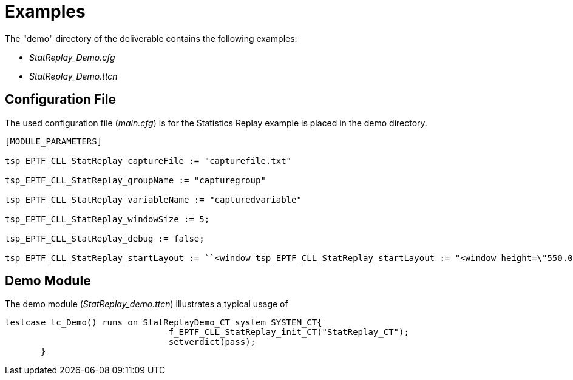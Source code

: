= Examples

The "demo" directory of the deliverable contains the following examples:

* __StatReplay_Demo.cfg__
* __StatReplay_Demo.ttcn__

== Configuration File

The used configuration file (__main.cfg__) is for the Statistics Replay example is placed in the demo directory.

[source]
----
[MODULE_PARAMETERS]

tsp_EPTF_CLL_StatReplay_captureFile := "capturefile.txt"

tsp_EPTF_CLL_StatReplay_groupName := "capturegroup"

tsp_EPTF_CLL_StatReplay_variableName := "capturedvariable"

tsp_EPTF_CLL_StatReplay_windowSize := 5;

tsp_EPTF_CLL_StatReplay_debug := false;

tsp_EPTF_CLL_StatReplay_startLayout := ``<window tsp_EPTF_CLL_StatReplay_startLayout := "<window height=\"550.000000\" id=\"EPTF_main_Window\" orient=\"vertical\" title=\"EPTF Capture Chart GUI\" width=\"800.000000\">\n<tabbox>\n<tabs>\n<tab label=\"Chart\">\n</tab>\n</tabs>\n<tabpanels>\n<tabpanel orient=\"vertical\">\n<hbox orient=\"vertical\">\n<chart id=\"capturechart\" title=\"Capture Chart\" zoomable=\"false\" axisXType=\"linear\" axisYType=\"linear\" gridX=\"false\" gridY=\"false\" foregroundColor=\"Black\" backgroundColor=\"RGB:180:200:200\" gridColor=\"Black\">\n<trace id=\"trace1\" name=\"Captured Values\" maxPoints=\"5\" color=\"RGB:255:0:0\" />\n</chart>\n</hbox>\n</tabpanel>\n</tabpanels>\n</tabbox>\n<hbox orient=\"horizontal\">\n<spacer flex=\"2.000000\">\n</spacer>\n<button id=\"shift_left_fast\" label=\"Shift Left Fast\">\n</button>\n<spacer flex=\"0.000000\">\n</spacer>\n<button id=\"shift_left\" label=\"Shift Left\">\n</button>\n<spacer flex=\"0.000000\">\n</spacer>\n<button id=\"shift_right\" label=\"Shift Right\">\n</button>\n<spacer flex=\"0.000000\">\n</spacer>\n<button id=\"shift_right_fast\" label=\"Shift Right Fast\">\n</button>\n<spacer flex=\"2.000000\">\n</spacer>\n</hbox>\n<hbox orient=\"horizontal\">\n<button id=\"exit_ttcn\" label=\"Exit TTCN\">\n</button>\n</hbox>\n</window>\n";
----

== Demo Module

The demo module (__StatReplay_demo.ttcn__) illustrates a typical usage of
[source]
----
testcase tc_Demo() runs on StatReplayDemo_CT system SYSTEM_CT{
  				f_EPTF_CLL_StatReplay_init_CT("StatReplay_CT");
  				setverdict(pass);
       }
----
